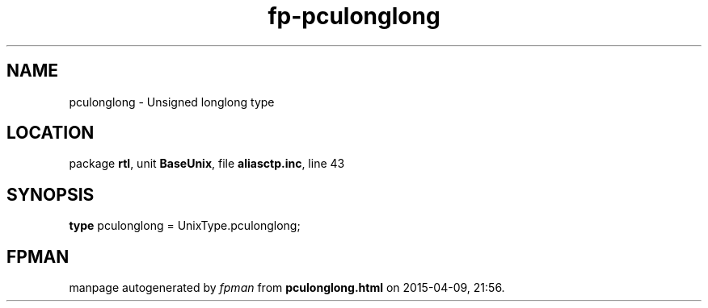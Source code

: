 .\" file autogenerated by fpman
.TH "fp-pculonglong" 3 "2014-03-14" "fpman" "Free Pascal Programmer's Manual"
.SH NAME
pculonglong - Unsigned longlong type
.SH LOCATION
package \fBrtl\fR, unit \fBBaseUnix\fR, file \fBaliasctp.inc\fR, line 43
.SH SYNOPSIS
\fBtype\fR pculonglong = UnixType.pculonglong;
.SH FPMAN
manpage autogenerated by \fIfpman\fR from \fBpculonglong.html\fR on 2015-04-09, 21:56.

